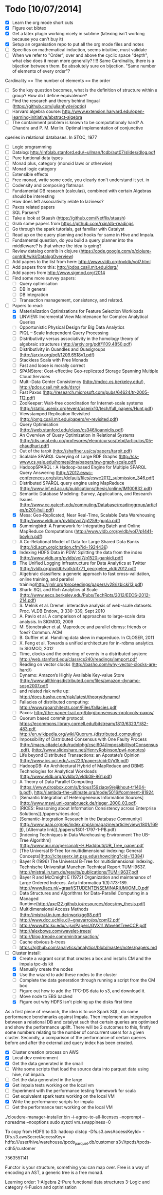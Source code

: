* Todo [10/07/2014]
- [X] Learn the org mode short cuts
- [X] Figure out bibtex
- [X] Get a latex plugin working nicely in sublime (latexing isn't working because you can't buy it)
- [X] Setup an organisation repo to put all the org mode files and notes
- [ ] Specifics on mathematical induction, seems intuitive, must validate
- [ ] When we refer to "Order", over and above the cyclic space "depth", what else does it mean more generally? !!!! Same Cardinality, there is a bijection between them. Be absolutely sure on bijection. "Same number of elements of every order"? 
Cardinality == The number of elements == the order
- [ ] So the key question becomes, what is the definition of structure within a group? How do I define equivalence?
- [ ] Find the research and theory behind lingual (https://github.com/julianhyde/optiq)
- [ ] Harvard algebra course: http://www.extension.harvard.edu/open-learning-initiative/abstract-algebra
- [ ] The containment problem is known to be computationaly hard? A. Chandra and P. M. Merlin. Optimal implementation of conjunctive
queries in relational databases. In STOC, 1977
- [ ] Logic programming
- [ ] Datalog: http://infolab.stanford.edu/~ullman/fcdb/aut07/slides/dlog.pdf
- [ ] Pure funtional data types
- [ ] Monad plus, category (monoid laws or otherwise)
- [ ] Monad logic category
- [ ] Extensible effects
- [ ] Free monad, write some code, you clearly don't understand it yet. in
- [ ] Codensity and composing flatmaps
- [ ] Fundamental DB research (calculas), combined with certain Algebras should be interesting
- [ ] How does left associativity relate to laziness?
- [ ] Paxos related papers
- [ ] SQL Parsers?
- [ ] Take a look at Staash (https://github.com/Netflix/staash)
- [ ] Grab some papers from https://github.com/rxin/db-readings
- [ ] Go through the spark tutorials, get familiar with Catalyst
- [ ] Read up on the query planning and hooks for same in Hive and Impala. 
- [ ] Fundamental question, do you build a query planner into the middleware? Is that where the idea is going?
- [ ] Review datalog contrib in clojure (https://code.google.com/p/clojure-contrib/wiki/DatalogOverview)
- [ ] Add papers to the list from here: http://www.vldb.org/pvldb/vol7.html
- [ ] Add papers from this: http://pdos.csail.mit.edu/dsrg/
- [ ] Add papers from http://www.sigmod.org/2014
- [ ] Find some more survey papers:
  - [ ] Query optimisation
  - [ ] DB in general
  - [ ] DB integration
  - [ ] Transaction management, consistency, and related.
- [ ] Papers to read:
  - [X] Materialization Optimizations for Feature Selection Workloads
  - [X] LINVIEW: Incremental View Maintenance for Complex Analytical Queries
  - [ ] Opportunistic Physical Design for Big Data Analytics
  - [ ] PIQL – Scale Independent Query Processing
  - [ ] Distributivity versus associativity in the homology theory of algebraic structures (http://arxiv.org/pdf/1109.4850.pdf)
  - [ ] Distributivity in Quandles and Quasigroups (http://arxiv.org/pdf/1209.6518v1.pdf) 
  - [ ] Stackless Scala with Free Monads
  - [ ] Fast and loose is morally correct
  - [ ] SPANStore: Cost-effective Geo-replicated Storage Spanning Multiple Cloud Services
  - [ ] Multi-Data Center Consistency (http://mdcc.cs.berkeley.edu/), http://pdos.csail.mit.edu/dsrg/
  - [ ] Fast Paxos (http://research.microsoft.com/pubs/64624/tr-2005-112.pdf)
  - [ ] ZooKeeper: Wait-free coordination for Internet-scale systems (http://static.usenix.org/event/usenix10/tech/full_papers/Hunt.pdf)
  - [ ] Viewstamped Replication Revisited (http://pmg.csail.mit.edu/papers/vr-revisited.pdf)
  - [ ] Query Optimisation (http://web.stanford.edu/class/cs346/ioannidis.pdf)
  - [ ] An Overview of Query Optimization in Relational Systems (http://dis.unal.edu.co/profesores/eleon/cursos/tebd/articulos/05-chaudhuri.pdf)
  - [ ] Out of the tarpit (http://shaffner.us/cs/papers/tarpit.pdf)
  - [ ] Scalable SPARQL Querying of Large RDF Graphs (http://cs-www.cs.yale.edu/homes/dna/papers/sw-graph-scale.pdf)
  - [ ] HadoopSPARQL : A Hadoop-based Engine for Multiple SPARQL Query Answering (http://2012.eswc-conferences.org/sites/default/files/eswc2012_submission_346.pdf)
  - [ ] Distributed SPARQL query engine using MapReduce (http://www.inf.ed.ac.uk/publications/thesis/online/IM100832.pdf)
  - [ ] Semantic Database Modeling: Survey, Applications, and Research Issues (http://www.cc.gatech.edu/computing/Database/readinggroup/articles/p201-hull.pdf)
  - [X] Mesa: Geo-Replicated, Near Real-Time, Scalable Data Warehousing (http://www.vldb.org/pvldb/vol7/p1259-gupta.pdf)
  - [X] Summingbird: A Framework for Integrating Batch and Online MapReduce Computations (http://www.vldb.org/pvldb/vol7/p1441-boykin.pdf)
  - [ ] A Co-Relational Model of Data for Large Shared Data Banks (http://dl.acm.org/citation.cfm?id=1924436)
  - [X] Indexing HDFS Data in PDW: Splitting the data from the index (http://www.vldb.org/pvldb/vol7/p1520-gankidi.pdf)
  - [X] The Unified Logging Infrastructure for Data Analytics at Twitter (http://vldb.org/pvldb/vol5/p1771_georgelee_vldb2012.pdf)
  - [ ] Algebraic classifiers: a generic approach to fast cross-validation, online training, and parallel training(http://jmlr.org/proceedings/papers/v28/izbicki13.pdf)
  - [X] Shark: SQL and Rich Analytics at Scale (http://www.eecs.berkeley.edu/Pubs/TechRpts/2012/EECS-2012-214.pdf)
  - [ ] S. Melnik et al. Dremel: interactive analysis of web-scale datasets. Proc. VLDB Endow., 3:330–339, Sept 2010
  - [ ] A. Pavlo et al. A comparison of approaches to large-scale data analysis. In SIGMOD, 2009
  - [ ] M. Stonebraker et al. Mapreduce and parallel dbmss: friends or foes? Commun. ACM
  - [ ] B. Guffler et al. Handling data skew in mapreduce. In CLOSER, 2011
  - [ ] X. Feng et al. Towards a unified architecture for in-rdbms analytics. In SIGMOD, 2012
  - [ ] Time, clocks and the ordering of events in a distributed system: http://web.stanford.edu/class/cs240/readings/lamport.pdf
  - [ ] Reading on vector clocks (http://basho.com/why-vector-clocks-are-hard/)
  - [ ] Dynamo: Amazon’s Highly Available Key-value Store (http://www.allthingsdistributed.com/files/amazon-dynamo-sosp2007.pdf)
  - [ ] and related riak write up: http://docs.basho.com/riak/latest/theory/dynamo/
  - [ ] Fallacies of distributed computing: http://www.rgoarchitects.com/Files/fallacies.pdf
  - [ ] Paxos: http://the-paper-trail.org/blog/consensus-protocols-paxos/
  - [ ] Quorum based commit protocol: https://ecommons.library.cornell.edu/bitstream/1813/6323/1/82-483.pdf, http://en.wikipedia.org/wiki/Quorum_(distributed_computing)
  - [ ] Impossibility of Distributed Consensus with One Faulty Process (http://macs.citadel.edu/rudolphg/csci604/ImpossibilityofConsensus.pdf), (http://www.slideshare.net/HenryRobinson/pwl-nonotes)
  - [ ] Life beyond Distributed Transactions: an Apostate’s Opinion (http://www.ics.uci.edu/~cs223/papers/cidr07p15.pdf)
  - [ ] HadoopDB: An Architectural Hybrid of MapReduce and DBMS Technologies for Analytical Workloads (http://www.vldb.org/pvldb/2/vldb09-861.pdf)
  - [ ] A Theory of Data Parallel Computing (https://www.dropbox.com/s/bripus159ziaqy9/eijkhout-tr1404-b.pdf), http://lambda-the-ultimate.org/node/5016#comment-81924
  - [ ] [Semantic Integration of Heterogeneous Information Sources](http://www.mswi.uni-osnabrueck.de/rieger_2000_03.pdf)
  - [ ] [RICES: Reasoning about Information Consistency across Enterprise Solutions](./papers/rices.doc)
  - [ ] [Semantic-Integration Research in the Database Community](http://www.aaai.org/ojs/index.php/aimagazine/article/view/1801/1699), [Alternate link](./papers/1801-1797-1-PB.pdf)
  - [ ] [Indexing Techniques in Data Warehousing Environment The UB-Tree Algorithm](http://www.aui.ma/personal/~H.Haddouti/UB_Tree_paper.pdf
  - [ ] [The Universal B-Tree for multidimensional indexing: General Concepts](http://citeseerx.ist.psu.edu/showciting?cid=13384)
  - [ ] Bayer R (1996) The Universal B-Tree for multidimensional indexing. Technische Universitat Munchen Technical Report TUM-I9637. http://mistral.in.tum.de/results/publications/TUM-I9637.pdf
  - [ ] Bayer R and McCreight E (1972) Organization and maintenance of Large Ordered Indexes. Acta Informatica 1(3):173-189. http://www.liacs.nl/~graaf/STUDENTENSEMINARIUM/OMLO.pdf
  - [ ] Data Structures and Algorithms for Data-Parallel Computing in a Managed Runtime(http://axel22.github.io/resources/docs/my_thesis.pdf)
  - [ ] Multidimensional Access Methods (http://mistral.in.tum.de/rwork/gg98.pdf)
  - [ ] http://www.dcc.uchile.cl/~gnavarro/ps/cpm12.pdf
  - [ ] http://www.ittc.ku.edu/~jsv/Papers/GVX11.WaveletTreeCCP.pdf
  - [ ] http://alexbowe.com/wavelet-trees/
  - [ ] http://blog.treode.com/minitransaction/
  - [ ] Cache obvious b-trees
  - [ ] https://github.com/analytics/analytics/blob/master/notes/papers.md
- [ ] Cluster install:
  - [X] Create a vagrant script that creates a box and installs CM and the impala tpc-ds kit
  - [X] Manually create the nodes
  - [X] Use the wizard to add these nodes to the cluster
  - [ ] Complete the data generation through running a script from the CM box
  - [ ] Figure out how to add the TPC-DS data to s3, and download it.
  - [ ] Move node to EBS backed
  - [X] Figure out why HDFS isn't picking up the disks first time
  
As a first piece of research, the idea is to use Spark SQL, do some performance benchmarks against Impala. Then implement an integration between a relational DB and catalyst such that certain queries are optimised and show the performance uplift. There will be 2 outcomes to this, firstly some numbers relating to the number of concurrent users for a given cluster. Secondly, a comparison of the performance of certain queries before and after the externalized query index has been created. 
- [X] Cluster creation process on AWS
- [X] Local dev environment
- [X] Get the data generated in the small
- [ ] Write some scripts that load the source data into parquet data using hive, not impala.
- [ ] Get the data generated in the large
- [X] Get impala tests working on the local vm
- [ ] Experiment with the performance testing framework for scala
- [ ] Get equivalent spark tests working on the local VM
- [X] Write the performance scripts for impala
- [ ] Get the performance test working on the local VM

./cloudera-manager-installer.bin --i-agree-to-all-licenses --noprompt --noreadme --nooptions
sudo sysctl vm.swappiness=0  

To copy from HDFS to S3:
hadoop distcp -Dfs.s3.awsAccessKeyId= -Dfs.s3.awsSecretAccessKey= hdfs:///user/hive/warehouse/tpcds_parquet.db/customer s3://tpcds/tpcds-cdh5/customer

7563551141



  
Functor is your structure, something you can map over.
Free is a way of encoding an AST, a generic tree is a free monad.

Learning order: 
1-Algebra
2-Pure functional data structures
3-Logic and category
4-Fusion and optimisation